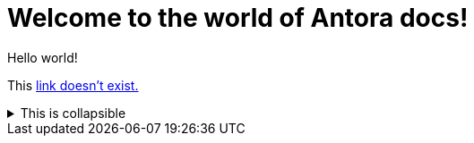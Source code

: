 = Welcome to the world of Antora docs!
:navtitle: Welcome!

Hello world!

This xref:nonexistent.adoc[link doesn't exist.]

.This is collapsible
[%collapsible]
====
Some text.
====